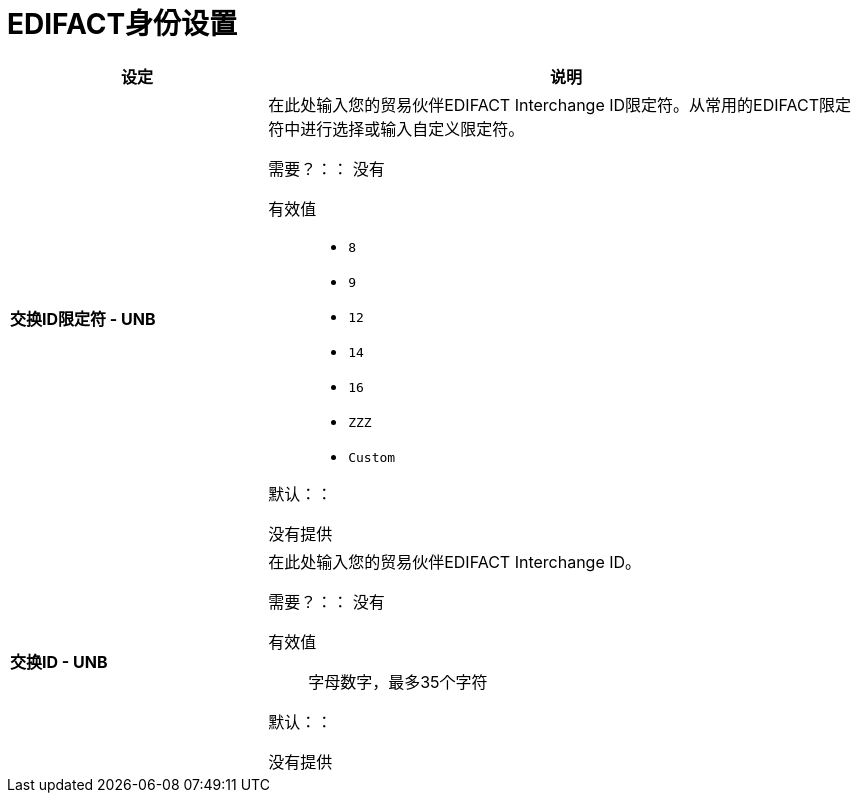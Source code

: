 =  EDIFACT身份设置

[%header,cols="3s,7a"]
|===
|设定 |说明

|交换ID限定符 -  UNB
|在此处输入您的贸易伙伴EDIFACT Interchange ID限定符。从常用的EDIFACT限定符中进行选择或输入自定义限定符。


需要？：：
没有

有效值::

*  `8`
*  `9`
*  `12`
*  `14`
*  `16`
*  `ZZZ`
*  `Custom`


默认：：

没有提供



|交换ID  -  UNB
|在此处输入您的贸易伙伴EDIFACT Interchange ID。

需要？：：
没有

有效值::

字母数字，最多35个字符

默认：：

没有提供

|===
